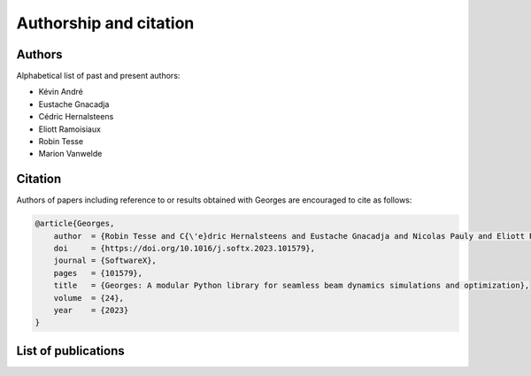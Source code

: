 ***********************
Authorship and citation
***********************

Authors
#######

Alphabetical list of past and present authors:

* Kévin André
* Eustache Gnacadja
* Cédric Hernalsteens
* Eliott Ramoisiaux
* Robin Tesse
* Marion Vanwelde

Citation
########

Authors of papers including reference to or results obtained with Georges are encouraged to cite as follows:

.. code-block:: bibtex

    @article{Georges,
        author  = {Robin Tesse and C{\'e}dric Hernalsteens and Eustache Gnacadja and Nicolas Pauly and Eliott Ramoisiaux and Marion Vanwelde},
        doi     = {https://doi.org/10.1016/j.softx.2023.101579},
        journal = {SoftwareX},
        pages   = {101579},
        title   = {Georges: A modular Python library for seamless beam dynamics simulations and optimization},
        volume  = {24},
        year    = {2023}
    }



List of publications
####################

.. bibliography::
   :all:
   :style: unsrt